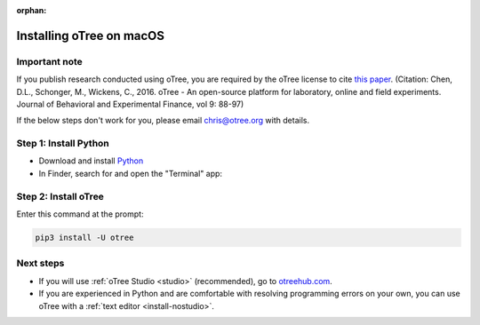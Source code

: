 :orphan:

.. _install-macos:

Installing oTree on macOS
=========================

Important note
--------------

If you publish research conducted using oTree,
you are required by the oTree license to cite
`this paper <http://dx.doi.org/10.1016/j.jbef.2015.12.001>`__.
(Citation: Chen, D.L., Schonger, M., Wickens, C., 2016. oTree - An open-source
platform for laboratory, online and field experiments.
Journal of Behavioral and Experimental Finance, vol 9: 88-97)

If the below steps don't work for you, please email chris@otree.org with details.

Step 1: Install Python
----------------------

*   Download and install `Python <https://www.python.org/ftp/python/3.9.5/python-3.9.5-macos11.pkg>`__
*   In Finder, search for and open the "Terminal" app:

.. figure:: _static/setup/macos-terminal.png

Step 2: Install oTree
---------------------

Enter this command at the prompt:

.. code-block:: bash

    pip3 install -U otree


Next steps
----------

-   If you will use :ref:`oTree Studio <studio>` (recommended),
    go to `otreehub.com <https://www.otreehub.com>`__.
-   If you are experienced in Python and are comfortable with resolving programming errors on your own, you can use oTree with a :ref:`text editor <install-nostudio>`.
